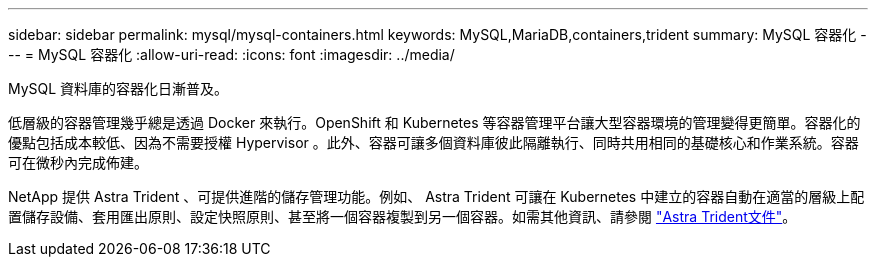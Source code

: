 ---
sidebar: sidebar 
permalink: mysql/mysql-containers.html 
keywords: MySQL,MariaDB,containers,trident 
summary: MySQL 容器化 
---
= MySQL 容器化
:allow-uri-read: 
:icons: font
:imagesdir: ../media/


[role="lead"]
MySQL 資料庫的容器化日漸普及。

低層級的容器管理幾乎總是透過 Docker 來執行。OpenShift 和 Kubernetes 等容器管理平台讓大型容器環境的管理變得更簡單。容器化的優點包括成本較低、因為不需要授權 Hypervisor 。此外、容器可讓多個資料庫彼此隔離執行、同時共用相同的基礎核心和作業系統。容器可在微秒內完成佈建。

NetApp 提供 Astra Trident 、可提供進階的儲存管理功能。例如、 Astra Trident 可讓在 Kubernetes 中建立的容器自動在適當的層級上配置儲存設備、套用匯出原則、設定快照原則、甚至將一個容器複製到另一個容器。如需其他資訊、請參閱 link:https://docs.netapp.com/us-en/trident/index.html["Astra Trident文件"]。
